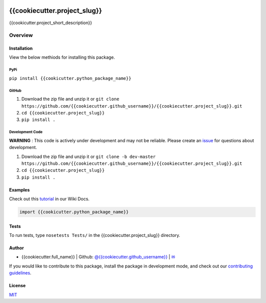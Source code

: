 .. image:: https://travis-ci.org/datasnakes/{{cookiecutter.project_slug}}.svg?branch=master
    :target: https://travis-ci.org/datasnakes/{{cookiecutter.project_slug}}

{{cookiecutter.project_slug}}
==============================

{{cookicutter.project_short_description}}

Overview
--------------------

Installation
~~~~~~~~~~~~~~~~
View the below methiods for installing this package.

PyPi
^^^^^^^^^^^^^^
``pip install {{cookicutter.python_package_name}}``

GitHub
^^^^^^^^^^^^^^
1. Download the zip file and unzip it or ``git clone https://github.com/{{cookiecutter.github_username}}/{{cookiecutter.project_slug}}.git``
2. ``cd {{cookiecutter.project_slug}}``
3. ``pip install .``

Development Code
^^^^^^^^^^^^^^^^^
**WARNING** : This code is actively under development and may not be reliable.  Please create an `issue <https://github.com/{{cookiecutter.github_username}}/{{cookiecutter.project_slug}}/issues>`_ for questions about development.

1. Download the zip file and unzip it or ``git clone -b dev-master https://github.com/{{cookiecutter.github_username}}/{{cookiecutter.project_slug}}.git``
2. ``cd {{cookiecutter.project_slug}}``
3. ``pip install .``

Examples
~~~~~~~~~~~~~~~~
Check out this `tutorial <https://github.com/{{cookiecutter.github_username}}/{{cookiecutter.project_slug}}/wiki/Tutorial>`__ in our Wiki Docs.

.. code:: python

    import {{cookicutter.python_package_name}}

Tests
~~~~~~~~~~~~~~~~
To run tests, type ``nosetests Tests/`` in the {{cookiecutter.project_slug}} directory.

Author
~~~~~~~~~~~~~~~~
-  {{cookiecutter.full_name}} \| Github: `@{{cookiecutter.github_username}} <https://github.com/{{cookiecutter.github_username}}>`__ \|
   `✉ <mailto:{{cookiecutter.email}}>`__


If you would like to contribute to this package, install the package in development mode,
and check out our `contributing guidelines <https://github.com/{{cookiecutter.github_username}}/{{cookiecutter.project_slug}}/blob/master/CONTRIBUTING.rst>`__.


License
~~~~~~~~~~~~~~~~
`MIT <https://github.com/{{cookiecutter.github_username}}/{{cookiecutter.project_slug}}/blob/master/LICENSE>`_